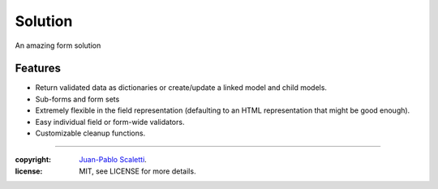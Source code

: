 ===============================
Solution
===============================

.. image:: https://badge.fury.io/py/Solution.png
    :target: http://badge.fury.io/py/Solution

.. image:: https://travis-ci.org/jpscaletti/solution.png?branch=master
        :target: https://travis-ci.org/jpscaletti/solution

.. image:: https://pypip.in/d/Solution/badge.png
        :target: https://crate.io/packages/Solution?version=latest


An amazing form solution


Features
====================================

* Return validated data as dictionaries or create/update a linked model and child models.
* Sub-forms and form sets
* Extremely flexible in the field representation (defaulting to an HTML representation that might be good enough).
* Easy individual field or form-wide validators.
* Customizable cleanup functions.



______

:copyright: `Juan-Pablo Scaletti <http://jpscaletti.com>`_.
:license: MIT, see LICENSE for more details.
